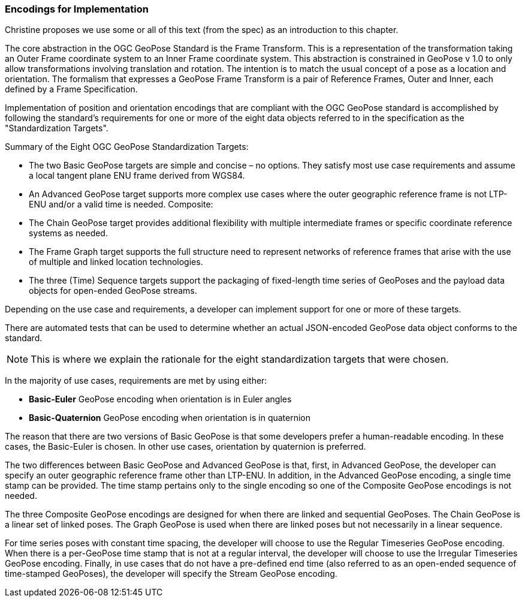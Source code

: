 [[rg-standardization-targets-section]]
=== Encodings for Implementation

Christine proposes we use some or all of this text (from the spec) as an introduction to this chapter.

The core abstraction in the OGC GeoPose Standard is the Frame Transform. This is a representation of the transformation taking an Outer Frame coordinate system to an Inner Frame coordinate system. This abstraction is constrained in GeoPose v 1.0 to only allow transformations involving translation and rotation. The intention is to match the usual concept of a pose as a location and orientation. The formalism that expresses a GeoPose Frame Transform is a pair of Reference Frames, Outer and Inner, each defined by a Frame Specification.

Implementation of position and orientation encodings that are compliant with the OGC GeoPose standard is accomplished by following the standard's requirements for one or more of the eight data objects referred to in the specification as the "Standardization Targets".

.Summary of the Eight OGC GeoPose Standardization Targets:
* The two Basic GeoPose targets are simple and concise – no options. They satisfy most use case requirements and assume a local tangent plane ENU frame derived from WGS84.
* An Advanced GeoPose target supports more complex use cases where the outer geographic reference frame is not LTP-ENU and/or a valid time is needed.
Composite:
* The Chain GeoPose target provides additional flexibility with multiple intermediate frames or specific coordinate reference systems as needed.
* The Frame Graph target supports the full structure need to represent networks of reference frames that arise with the use of multiple and linked location technologies.
* The three (Time) Sequence targets support the packaging of fixed-length time series of GeoPoses and the payload data objects for open-ended GeoPose streams.

Depending on the use case and requirements, a developer can implement support for one or more of these targets.

There are automated tests that can be used to determine whether an actual JSON-encoded GeoPose data object conforms to the standard.

NOTE: This is where we explain the rationale for the eight standardization targets that were chosen.

In the majority of use cases, requirements are met by using either:

* *Basic-Euler* GeoPose encoding when orientation is in Euler angles

* *Basic-Quaternion* GeoPose encoding when orientation is in quaternion

The reason that there are two versions of Basic GeoPose is that some developers prefer a human-readable encoding. In these cases, the Basic-Euler is chosen. In other use cases, orientation by quaternion is preferred.

The two differences between Basic GeoPose and Advanced GeoPose is that, first, in Advanced GeoPose, the developer can specify an outer geographic reference frame other than LTP-ENU. In addition, in the Advanced GeoPose encoding, a single time stamp can be provided. The time stamp pertains only to the single encoding so one of the Composite GeoPose encodings is not needed.

The three Composite GeoPose encodings are designed for when there are linked and sequential GeoPoses. The Chain GeoPose is a linear set of linked poses. The Graph GeoPose is used when there are linked poses but not necessarily in a linear sequence.

For time series poses with constant time spacing, the developer will choose to use the Regular Timeseries GeoPose encoding. When there is a per-GeoPose time stamp that is not at a regular interval, the developer will choose to use the Irregular Timeseries GeoPose encoding. Finally, in use cases that do not have a pre-defined end time (also referred to as an open-ended sequence of time-stamped GeoPoses), the developer will specify the Stream GeoPose encoding.
